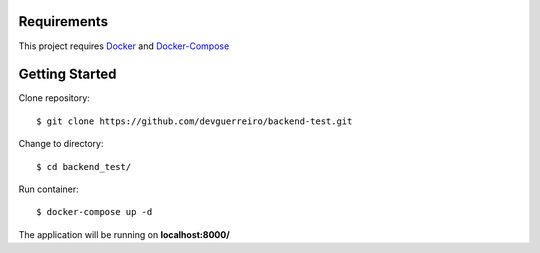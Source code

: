 Requirements
############

This project requires Docker_ and Docker-Compose_



Getting Started
###############

Clone repository::

    $ git clone https://github.com/devguerreiro/backend-test.git

Change to directory::

    $ cd backend_test/

Run container::

    $ docker-compose up -d

The application will be running on **localhost:8000/**

.. _Docker: https://docs.docker.com/engine/install/
.. _Docker-Compose: https://docs.docker.com/compose/install/